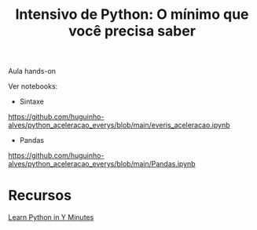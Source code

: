 #+TITLE: Intensivo de Python: O mínimo que você precisa saber

Aula hands-on

Ver notebooks:

- Sintaxe
https://github.com/huguinho-alves/python_aceleracao_everys/blob/main/everis_aceleracao.ipynb

- Pandas
https://github.com/huguinho-alves/python_aceleracao_everys/blob/main/Pandas.ipynb

* Recursos
[[https://learnxinyminutes.com/docs/python/][Learn Python in Y Minutes]]

